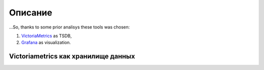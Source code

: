 Описание
========

...So, thanks to some prior analisys these tools was chosen:

#. `VictoriaMetrics <https://victoriametrics.com/>`_ as TSDB, 
#. `Grafana <https://grafana.com/>`_ as visualization.


Victoriametrics как хранилище данных
++++++++++++++++++++++++++++++++++++
